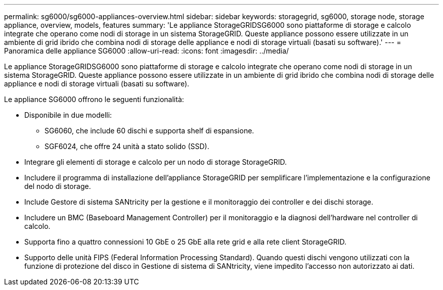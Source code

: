---
permalink: sg6000/sg6000-appliances-overview.html 
sidebar: sidebar 
keywords: storagegrid, sg6000, storage node, storage appliance, overview, models, features 
summary: 'Le appliance StorageGRIDSG6000 sono piattaforme di storage e calcolo integrate che operano come nodi di storage in un sistema StorageGRID. Queste appliance possono essere utilizzate in un ambiente di grid ibrido che combina nodi di storage delle appliance e nodi di storage virtuali (basati su software).' 
---
= Panoramica delle appliance SG6000
:allow-uri-read: 
:icons: font
:imagesdir: ../media/


[role="lead"]
Le appliance StorageGRIDSG6000 sono piattaforme di storage e calcolo integrate che operano come nodi di storage in un sistema StorageGRID. Queste appliance possono essere utilizzate in un ambiente di grid ibrido che combina nodi di storage delle appliance e nodi di storage virtuali (basati su software).

Le appliance SG6000 offrono le seguenti funzionalità:

* Disponibile in due modelli:
+
** SG6060, che include 60 dischi e supporta shelf di espansione.
** SGF6024, che offre 24 unità a stato solido (SSD).


* Integrare gli elementi di storage e calcolo per un nodo di storage StorageGRID.
* Includere il programma di installazione dell'appliance StorageGRID per semplificare l'implementazione e la configurazione del nodo di storage.
* Include Gestore di sistema SANtricity per la gestione e il monitoraggio dei controller e dei dischi storage.
* Includere un BMC (Baseboard Management Controller) per il monitoraggio e la diagnosi dell'hardware nel controller di calcolo.
* Supporta fino a quattro connessioni 10 GbE o 25 GbE alla rete grid e alla rete client StorageGRID.
* Supporto delle unità FIPS (Federal Information Processing Standard). Quando questi dischi vengono utilizzati con la funzione di protezione del disco in Gestione di sistema di SANtricity, viene impedito l'accesso non autorizzato ai dati.

